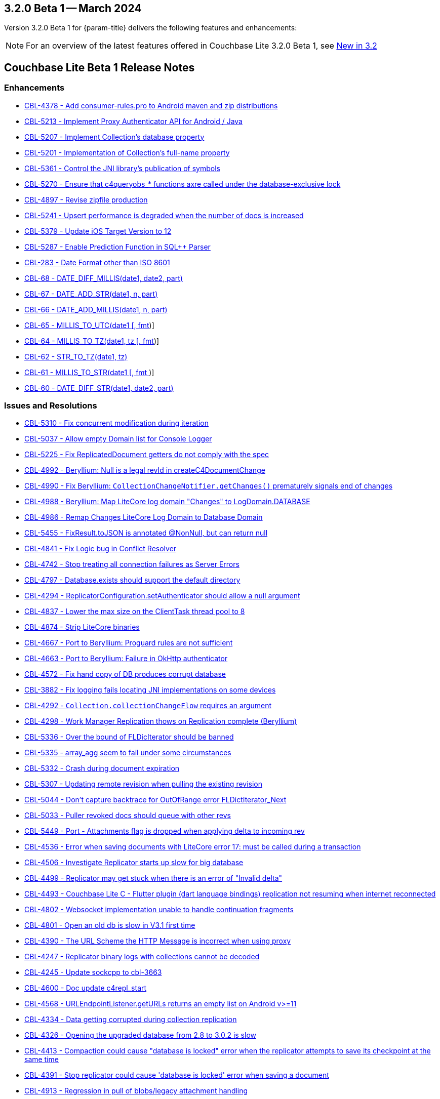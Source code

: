 [#maint-3-2-0]
== 3.2.0 Beta 1 -- March 2024

Version 3.2.0 Beta 1 for {param-title} delivers the following features and enhancements:

NOTE: For an overview of the latest features offered in Couchbase Lite 3.2.0 Beta 1, see xref:ROOT:cbl-whatsnew.adoc[New in 3.2]

== Couchbase Lite Beta 1 Release Notes

=== Enhancements

* https://issues.couchbase.com/browse/CBL-4378[CBL-4378 - Add consumer-rules.pro to Android maven and zip distributions]

* https://issues.couchbase.com/browse/CBL-5213[CBL-5213 - Implement Proxy Authenticator API for Android / Java]

* https://issues.couchbase.com/browse/CBL-5207[CBL-5207 - Implement Collection's database property]

* https://issues.couchbase.com/browse/CBL-5201[CBL-5201 - Implementation of Collection's full-name property]

* https://issues.couchbase.com/browse/CBL-5361[CBL-5361 - Control the JNI library's publication of symbols]

* https://issues.couchbase.com/browse/CBL-5270[CBL-5270 - Ensure that c4queryobs_* functions axre called under the database-exclusive lock]

* https://issues.couchbase.com/browse/CBL-4897[CBL-4897 - Revise zipfile production]

// LiteCore

* https://issues.couchbase.com/browse/CBL-5241[CBL-5241 - Upsert performance is degraded when the number of docs is increased]

* https://issues.couchbase.com/browse/CBL-5379[CBL-5379 - Update iOS Target Version to 12]

* https://issues.couchbase.com/browse/CBL-5287[CBL-5287 - Enable Prediction Function in SQL++ Parser]

* https://issues.couchbase.com/browse/CBL-283[CBL-283 - Date Format other than ISO 8601]

* https://issues.couchbase.com/browse/CBL-68[CBL-68 - DATE_DIFF_MILLIS(date1, date2, part)]

* https://issues.couchbase.com/browse/CBL-67[CBL-67 - DATE_ADD_STR(date1, n, part)]

* https://issues.couchbase.com/browse/CBL-66[CBL-66 - DATE_ADD_MILLIS(date1, n, part)]

* https://issues.couchbase.com/browse/CBL-65[CBL-65 - MILLIS_TO_UTC(date1 [, fmt])]

* https://issues.couchbase.com/browse/CBL-64[CBL-64 - MILLIS_TO_TZ(date1, tz [, fmt])]

* https://issues.couchbase.com/browse/CBL-62[CBL-62 - STR_TO_TZ(date1, tz)]

* https://issues.couchbase.com/browse/CBL-61[CBL-61 - MILLIS_TO_STR(date1 [, fmt ])]

* https://issues.couchbase.com/browse/CBL-60[CBL-60 - DATE_DIFF_STR(date1, date2, part)]

=== Issues and Resolutions

* https://issues.couchbase.com/browse/CBL-5310[CBL-5310 - Fix concurrent modification during iteration]

* https://issues.couchbase.com/browse/CBL-5037[CBL-5037 - Allow empty Domain list for Console Logger]

* https://issues.couchbase.com/browse/CBL-5225[CBL-5225 - Fix ReplicatedDocument getters do not comply with the spec]

* https://issues.couchbase.com/browse/CBL-4992[CBL-4992 - Beryllium: Null is a legal revId in createC4DocumentChange]

* https://issues.couchbase.com/browse/CBL-4990[CBL-4990 - Fix Beryllium: `CollectionChangeNotifier.getChanges()` prematurely signals end of changes]

* https://issues.couchbase.com/browse/CBL-4988[CBL-4988 - Beryllium: Map LiteCore log domain "Changes" to LogDomain.DATABASE]

* https://issues.couchbase.com/browse/CBL-4986[CBL-4986 - Remap Changes LiteCore Log Domain to Database Domain]

* https://issues.couchbase.com/browse/CBL-5455[CBL-5455 - FixResult.toJSON is annotated @NonNull, but can return null]

* https://issues.couchbase.com/browse/CBL-4841[CBL-4841 - Fix Logic bug in Conflict Resolver]

* https://issues.couchbase.com/browse/CBL-4742[CBL-4742 - Stop treating all connection failures as Server Errors]

* https://issues.couchbase.com/browse/CBL-4797[CBL-4797 - Database.exists should support the default directory]

* https://issues.couchbase.com/browse/CBL-4294[CBL-4294 - ReplicatorConfiguration.setAuthenticator should allow a null argument]

* https://issues.couchbase.com/browse/CBL-4837[CBL-4837 - Lower the max size on the ClientTask thread pool to 8]

* https://issues.couchbase.com/browse/CBL-4874[CBL-4874 - Strip LiteCore binaries]

* https://issues.couchbase.com/browse/CBL-4667[CBL-4667 - Port to Beryllium: Proguard rules are not sufficient]

* https://issues.couchbase.com/browse/CBL-4663[CBL-4663 - Port to Beryllium: Failure in OkHttp authenticator]

* https://issues.couchbase.com/browse/CBL-4572[CBL-4572 - Fix hand copy of DB produces corrupt database]

* https://issues.couchbase.com/browse/CBL-3882[CBL-3882 - Fix logging fails locating JNI implementations on some devices]

* https://issues.couchbase.com/browse/CBL-4292[CBL-4292 - `Collection.collectionChangeFlow` requires an argument]

* https://issues.couchbase.com/browse/CBL-4298[CBL-4298 - Work Manager Replication thows on Replication complete (Beryllium)]

// Litecore enhancements

* https://issues.couchbase.com/browse/CBL-5336[CBL-5336 - Over the bound of FLDicIterator should be banned]

* https://issues.couchbase.com/browse/CBL-5335[CBL-5335 - array_agg seem to fail under some circumstances]

* https://issues.couchbase.com/browse/CBL-5332[CBL-5332 - Crash during document expiration]

* https://issues.couchbase.com/browse/CBL-5307[CBL-5307 - Updating remote revision when pulling the existing revision]

* https://issues.couchbase.com/browse/CBL-5044[CBL-5044 - Don't capture backtrace for OutOfRange error FLDictIterator_Next]

* https://issues.couchbase.com/browse/CBL-5033[CBL-5033 - Puller revoked docs should queue with other revs]

* https://issues.couchbase.com/browse/CBL-5449[CBL-5449 - Port - Attachments flag is dropped when applying delta to incoming rev]

* https://issues.couchbase.com/browse/CBL-4536[CBL-4536 - Error when saving documents with LiteCore error 17: must be called during a transaction]

* https://issues.couchbase.com/browse/CBL-4506[CBL-4506 - Investigate Replicator starts up slow for big database]

* https://issues.couchbase.com/browse/CBL-4499[CBL-4499 - Replicator may get stuck when there is an error of "Invalid delta"]

* https://issues.couchbase.com/browse/CBL-4493[CBL-4493 - Couchbase Lite C - Flutter plugin (dart language bindings) replication not resuming when internet reconnected]

* https://issues.couchbase.com/browse/CBL-4802[CBL-4802 - Websocket implementation unable to handle continuation fragments]

* https://issues.couchbase.com/browse/CBL-4801[CBL-4801 - Open an old db is slow in V3.1 first time]

* https://issues.couchbase.com/browse/CBL-4390[CBL-4390 - The URL Scheme the HTTP Message is incorrect when using proxy]

* https://issues.couchbase.com/browse/CBL-4247[CBL-4247 - Replicator binary logs with collections cannot be decoded]

* https://issues.couchbase.com/browse/CBL-4245[CBL-4245 - Update sockcpp to cbl-3663]

* https://issues.couchbase.com/browse/CBL-4600[CBL-4600 - Doc update c4repl_start]

* https://issues.couchbase.com/browse/CBL-4568[CBL-4568 - URLEndpointListener.getURLs returns an empty list on Android v>=11]

* https://issues.couchbase.com/browse/CBL-4334[CBL-4334 - Data getting corrupted during collection replication]

* https://issues.couchbase.com/browse/CBL-4326[CBL-4326 - Opening the upgraded database from 2.8 to 3.0.2 is slow]

* https://issues.couchbase.com/browse/CBL-4413[CBL-4413 - Compaction could cause "database is locked" error when the replicator attempts to save its checkpoint at the same time]

* https://issues.couchbase.com/browse/CBL-4391[CBL-4391 - Stop replicator could cause 'database is locked' error when saving a document]

* https://issues.couchbase.com/browse/CBL-4913[CBL-4913 - Regression in pull of blobs/legacy attachment handling]

* https://issues.couchbase.com/browse/CBL-4547[CBL-4547 - Allow DictKeys to cache shared keys from query results]

* https://issues.couchbase.com/browse/CBL-4750[CBL-4750 - c4queryenum_next crashes with FTS]

* https://issues.couchbase.com/browse/CBL-4639[CBL-4639 - Use FTS match() in the WHERE clause of LEFT OUTER JOINS Not Returning Correct Result]

* https://issues.couchbase.com/browse/CBL-4838[CBL-4838 - Attachments/Blobs got deleted after compaction&re-sync]

* https://issues.couchbase.com/browse/CBL-4470[CBL-4470 - FLTimestamp_ToString() could return a slice with a wrong size]

* https://issues.couchbase.com/browse/CBL-4424[Uninitialized struct]

* https://issues.couchbase.com/browse/CBL-3836[CBL-3836 - Corrupt Revision Data error when saving documents]

=== Known Issues

None for this release

=== Deprecations 

* https://issues.couchbase.com/browse/CBL-5491[CBL-5491 - Default's `MAX_ATTEMPT_WAIT_TIME` and `USE_PLAIN_TEXT` are deprecated]

* https://issues.couchbase.com/browse/CBL-4316[CBL-4316 - Replicator's `getPendingDocumentIds()` and `isDocumentPending(String id)` are deprecated]

* https://issues.couchbase.com/browse/CBL-4315[CBL-4315 - ReplicatorConfiguration's filters and conflict resolver properties are deprecated]

* https://issues.couchbase.com/browse/CBL-4314[CBL-4314 - 	ReplicatorConfiguration APIs with Database object are deprecated ]

* https://issues.couchbase.com/browse/CBL-4313[CBL-4313 - MessageEndpointListenerConfiguration APIs using Database object are deprecated]

* https://issues.couchbase.com/browse/CBL-4312[CBL-4312 - URLEndpointListenerConfiguration APIs using Database object are deprecated]

* https://issues.couchbase.com/browse/CBL-4311[CBL-4311 - QueryBuilder : `isNullOrMissing()` and `notNullOrMissing()` are deprecated]

* https://issues.couchbase.com/browse/CBL-4310[CBL-4310 - QueryBuilder : FullTextFunction's `rank(String index)` and `match(String index, String query)` are deprecated]

* https://issues.couchbase.com/browse/CBL-4309[CBL-4309 - QueryBuilder : DataSource's `database()` is deprecated]

* https://issues.couchbase.com/browse/CBL-4307[CBL-4307 - DocumentChange's database property is deprecated]

* https://issues.couchbase.com/browse/CBL-4306[CBL-4306 - DatabaseChange and DatabaseChangeListener are deprecated]

* https://issues.couchbase.com/browse/CBL-4305[CBL-4305 - Database's removeChangeListener() is deprecated]

* https://issues.couchbase.com/browse/CBL-4304[CBL-4304 - Database's Document APIs are deprecated]

* https://issues.couchbase.com/browse/CBL-4264[CBL-4264 - Increased security: store BasicAuthenticator password as a char[] and zero before release]

* https://issues.couchbase.com/browse/CBL-4262[CBL-4262 - ReplicatorConfiguration.setPinnedServerCertificate should take a Certificate]

* https://issues.couchbase.com/browse/CBL-3963[CBL-3963 - Remove Deprecated ReplicatorConfiguration.ReplicatorType]

* https://issues.couchbase.com/browse/CBL-1727[CBL-1727 - Improved naming for AbstractReplicatorConfiguration.ReplicatorType]

* https://issues.couchbase.com/browse/CBL-4263[CBL-4263 - The public type ReplicatorConfiguration.ReplicatorType is not visible from Kotlin]

* https://issues.couchbase.com/browse/CBL-4267[CBL-4267 - Support Scopes and Collections in Kotlin Extensions]

* https://issues.couchbase.com/browse/CBL-4266[CBL-4266 - Kotlin Configuration Factories to support IndexExpression]

* https://issues.couchbase.com/browse/CBL-4265[CBL-4265 - Standard naming for Kotlin ConfigurationFactories]

* https://issues.couchbase.com/browse/CBL-4324[CBL-4324 - Replace database oriented Factory methods with collection oriented equvalents]

== Vector Search Extension Release Notes - Beta 1

=== Enhancements

None for this release

=== Issues and Resolutions

None for this release

===  Known Issues

* https://issues.couchbase.com/browse/CBL-5551[CBL-5551 - Index trained regardless of warning when using PQ with hihg subquantizer]

* https://issues.couchbase.com/browse/CBL-5536[CBL-5536 - Log messages about untrained indexes should be warnings]

=== Deprecations 

None for this release